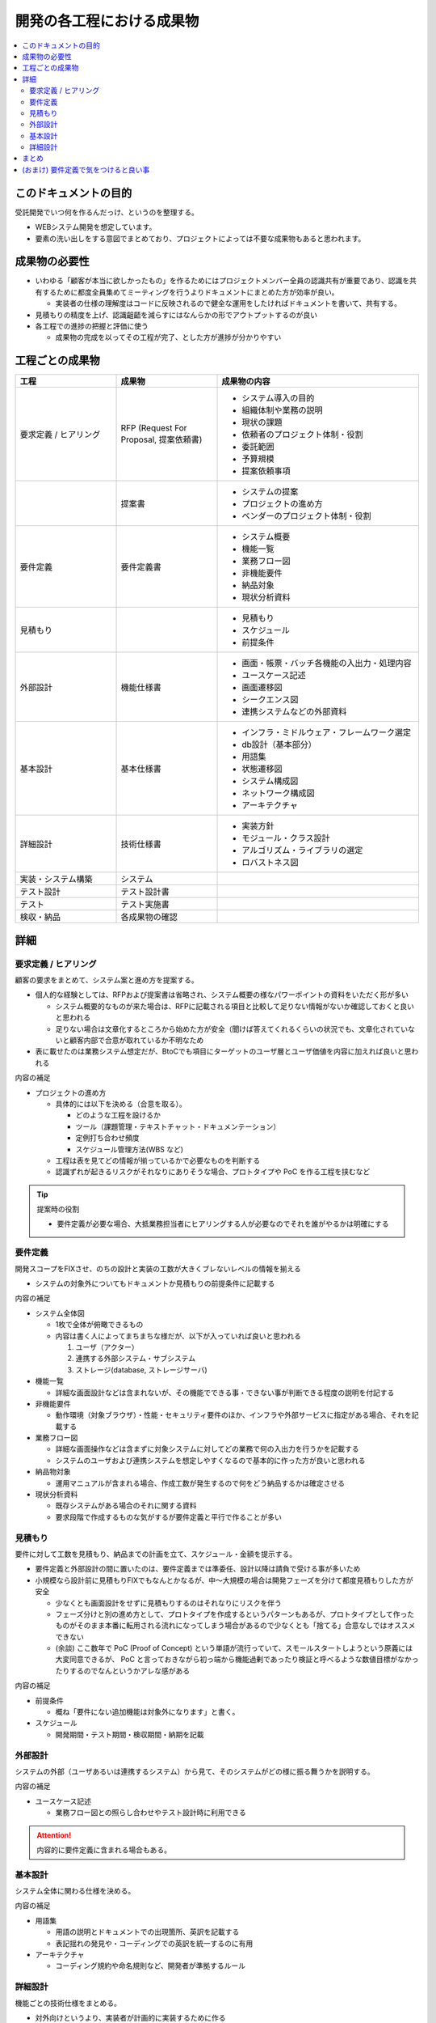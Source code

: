 .. post:: 2019-07-01
  :tags: 要件定義, ドキュメンテーション
  :category: Software Development Process

==============================
開発の各工程における成果物
==============================

.. contents::
  :local:

このドキュメントの目的
=======================

受託開発でいつ何を作るんだっけ、というのを整理する。

- WEBシステム開発を想定しています。
- 要素の洗い出しをする意図でまとめており、プロジェクトによっては不要な成果物もあると思われます。

成果物の必要性
===============

- いわゆる「顧客が本当に欲しかったもの」を作るためにはプロジェクトメンバー全員の認識共有が重要であり、認識を共有するために都度全員集めてミーティングを行うよりドキュメントにまとめた方が効率が良い。

  - 実装者の仕様の理解度はコードに反映されるので健全な運用をしたければドキュメントを書いて、共有する。

- 見積もりの精度を上げ、認識齟齬を減らすにはなんらかの形でアウトプットするのが良い
- 各工程での進捗の把握と評価に使う

  - 成果物の完成を以ってその工程が完了、とした方が進捗が分かりやすい

工程ごとの成果物
=================

.. list-table::
  :header-rows: 1
  :widths: 25, 25, 50

  - - 工程
    - 成果物
    - 成果物の内容
  - - 要求定義 / ヒアリング
    - RFP (Request For Proposal, 提案依頼書)
    - - システム導入の目的
      - 組織体制や業務の説明
      - 現状の課題
      - 依頼者のプロジェクト体制・役割
      - 委託範囲
      - 予算規模
      - 提案依頼事項
  - -
    - 提案書
    - - システムの提案
      - プロジェクトの進め方
      - ベンダーのプロジェクト体制・役割
  - - 要件定義
    - 要件定義書
    - * システム概要
      * 機能一覧
      * 業務フロー図
      * 非機能要件
      * 納品対象
      * 現状分析資料
  - - 見積もり
    -
    - * 見積もり
      * スケジュール
      * 前提条件
  - - 外部設計
    - 機能仕様書
    - * 画面・帳票・バッチ各機能の入出力・処理内容
      * ユースケース記述
      * 画面遷移図
      * シークエンス図
      * 連携システムなどの外部資料
  - - 基本設計
    - 基本仕様書
    - * インフラ・ミドルウェア・フレームワーク選定
      * db設計（基本部分）
      * 用語集
      * 状態遷移図
      * システム構成図
      * ネットワーク構成図
      * アーキテクチャ
  - - 詳細設計
    - 技術仕様書
    - * 実装方針
      * モジュール・クラス設計
      * アルゴリズム・ライブラリの選定
      * ロバストネス図
  - - 実装・システム構築
    - システム
    -
  - - テスト設計
    - テスト設計書
    -
  - - テスト
    - テスト実施書
    -
  - - 検収・納品
    - 各成果物の確認
    -

詳細
=====

要求定義 / ヒアリング
--------------------------

顧客の要求をまとめて、システム案と進め方を提案する。

- 個人的な経験としては、RFPおよび提案書は省略され、システム概要の様なパワーポイントの資料をいただく形が多い

  - システム概要的なものが来た場合は、RFPに記載される項目と比較して足りない情報がないか確認しておくと良いと思われる
  - 足りない場合は文章化するところから始めた方が安全（聞けば答えてくれるくらいの状況でも、文章化されていないと顧客内部で合意が取れているか不明なため

- 表に載せたのは業務システム想定だが、BtoCでも項目にターゲットのユーザ層とユーザ価値を内容に加えれば良いと思われる

内容の補足

- プロジェクトの進め方

  - 具体的には以下を決める（合意を取る）。

    - どのような工程を設けるか
    - ツール（課題管理・テキストチャット・ドキュメンテーション）
    - 定例打ち合わせ頻度
    - スケジュール管理方法(WBS など)

  - 工程は表を見てどの情報が揃っているかで必要なものを判断する
  - 認識ずれが起きるリスクがそれなりにありそうな場合、プロトタイプや PoC を作る工程を挟むなど

.. tip::

  提案時の役割

  - 要件定義が必要な場合、大抵業務担当者にヒアリングする人が必要なのでそれを誰がやるかは明確にする

要件定義
----------

開発スコープをFIXさせ、のちの設計と実装の工数が大きくブレないレベルの情報を揃える

- システムの対象外についてもドキュメントか見積もりの前提条件に記載する

内容の補足

- システム全体図

  - 1枚で全体が俯瞰できるもの
  - 内容は書く人によってまちまちな様だが、以下が入っていれば良いと思われる

    1. ユーザ（アクター）
    2. 連携する外部システム・サブシステム
    3. ストレージ(database, ストレージサーバ)

- 機能一覧

  - 詳細な画面設計などは含まれないが、その機能でできる事・できない事が判断できる程度の説明を付記する

- 非機能要件

  - 動作環境（対象ブラウザ）・性能・セキュリティ要件のほか、インフラや外部サービスに指定がある場合、それを記載する

- 業務フロー図

  - 詳細な画面操作などは含まずに対象システムに対してどの業務で何の入出力を行うかを記載する
  - システムのユーザおよび連携システムを想定しやすくなるので基本的に作った方が良いと思われる

- 納品物対象

  - 運用マニュアルが含まれる場合、作成工数が発生するので何をどう納品するかは確定させる

- 現状分析資料

  - 既存システムがある場合のそれに関する資料
  - 要求段階で作成するものな気がするが要件定義と平行で作ることが多い

見積もり
----------

要件に対して工数を見積もり、納品までの計画を立て、スケジュール・金額を提示する。

- 要件定義と外部設計の間に置いたのは、要件定義までは準委任、設計以降は請負で受ける事が多いため
- 小規模なら設計前に見積もりFIXでもなんとかなるが、中〜大規模の場合は開発フェーズを分けて都度見積もりした方が安全

  - 少なくとも画面設計をせずに見積もりするのはそれなりにリスクを伴う
  - フェーズ分けと別の進め方として、プロトタイプを作成するというパターンもあるが、プロトタイプとして作ったものがそのまま本番に転用される流れになってしまう場合があるので少なくとも「捨てる」合意なしではオススメできない
  - (余談) ここ数年で PoC (Proof of Concept) という単語が流行っていて、スモールスタートしようという原義には大変同意できるが、 PoC と言っておきながら初っ端から機能過剰であったり検証と呼べるような数値目標がなかったりするのでなんというかアレな感がある

内容の補足

- 前提条件

  - 概ね「要件にない追加機能は対象外になります」と書く。

- スケジュール

  - 開発期間・テスト期間・検収期間・納期を記載

外部設計
--------

システムの外部（ユーザあるいは連携するシステム）から見て、そのシステムがどの様に振る舞うかを説明する。

内容の補足

- ユースケース記述

  - 業務フロー図との照らし合わせやテスト設計時に利用できる

.. attention::

  内容的に要件定義に含まれる場合もある。

基本設計
---------

システム全体に関わる仕様を決める。

内容の補足

- 用語集

  - 用語の説明とドキュメントでの出現箇所、英訳を記載する
  - 表記揺れの発見や・コーディングでの英訳を統一するのに有用

- アーキテクチャ

  - コーディング規約や命名規則など、開発者が準拠するルール

詳細設計
----------

機能ごとの技術仕様をまとめる。

- 対外向けというより、実装者が計画的に実装するために作る

  - 1タスクが最長でも5人日になるようにタスクを分割すると良いので、分割可能なように設計する

- コードレビューを行う場合、レビュワーは詳細設計のレビューも行うと良い

内容の補足

- ロバストネス図

  - ロバストネス分析する場合

- シークエンス図

  - 外部システムとのやりとりがある場合に有効
  - フロント - WebAPI - db でシークエンス図を書くこともあるが、単純なCRUDなどでは省略可能

まとめ
=======

開発の成果物について、軽い解説をつけて列挙しました。

それぞれのドキュメントをどう書くかという話もありますが、とりあえず計画を立てる時の抜け漏れの防止に使えたらいいなと思います。


(おまけ) 要件定義で気をつけると良い事
=========================================

- 期日になったというだけで要件定義を終わらせると、大抵の場合実質終わっていない

  - 第三者に成果物をレビューしてもらって客観的な評価してもらうのが良さそう

- 顧客にご協力頂かない限り良いシステムを作るのは不可能なので、定例のミーティングを設け、役割を決める等はやった方が良い
- タスクごとのデットラインと、過ぎた場合のリスクを前もって伝える

  - x: いついつまでに終わるように協力ください
  - o: いついつまでに終わらない場合、追加の予算が必要になります/スケジュールが変動します/アサインできない可能性があります

- 相手が忙しそうだとか単純に面倒だとかで突っつくのを躊躇っていると結果的により悪い事態になるので無心で突っついた方がいい

.. update:: 2019-10-06

  進め方について加筆 + ついでに全体を修正

